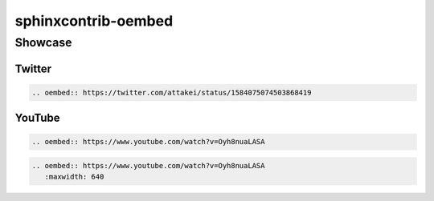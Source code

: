 ====================
sphinxcontrib-oembed
====================

Showcase
========

Twitter
-------

.. code-block:: rst

   .. oembed:: https://twitter.com/attakei/status/1584075074503868419

.. oembed:: https://twitter.com/attakei/status/1584075074503868419

YouTube
-------

.. code-block:: rst

   .. oembed:: https://www.youtube.com/watch?v=Oyh8nuaLASA

.. oembed:: https://www.youtube.com/watch?v=Oyh8nuaLASA

.. code-block:: rst

   .. oembed:: https://www.youtube.com/watch?v=Oyh8nuaLASA
      :maxwidth: 640

.. oembed:: https://www.youtube.com/watch?v=Oyh8nuaLASA
   :maxwidth: 640
